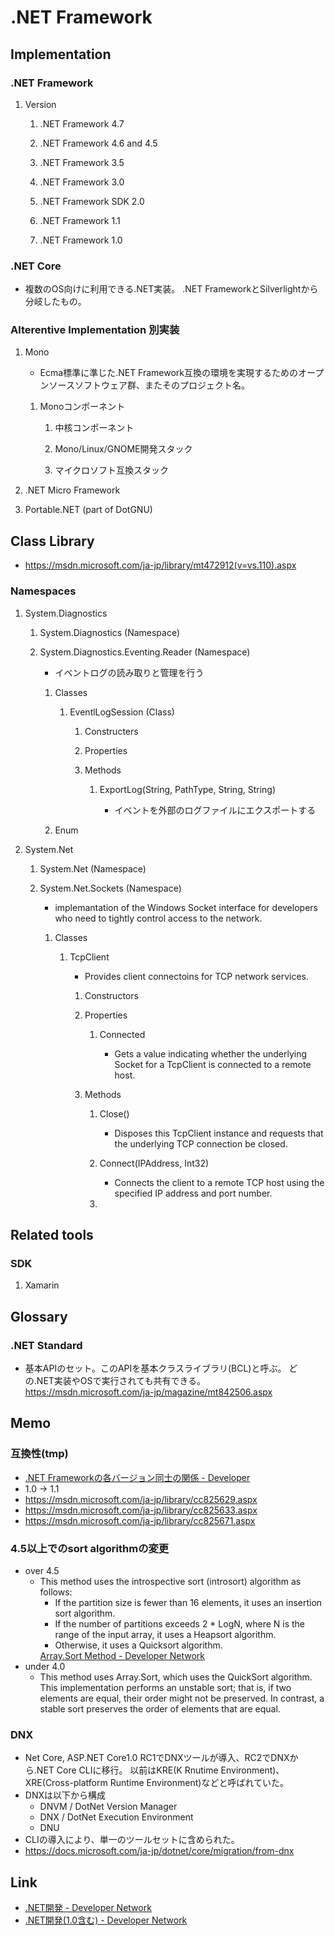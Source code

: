 * .NET Framework
** Implementation
*** .NET Framework
**** Version
***** .NET Framework 4.7
***** .NET Framework 4.6 and 4.5
***** .NET Framework 3.5
***** .NET Framework 3.0
***** .NET Framework SDK 2.0
***** .NET Framework 1.1
***** .NET Framework 1.0

*** .NET Core
- 複数のOS向けに利用できる.NET実装。
  .NET FrameworkとSilverlightから分岐したもの。
*** Alterentive Implementation 別実装
**** Mono
- Ecma標準に準じた.NET Framework互換の環境を実現するためのオープンソースソフトウェア群、またそのプロジェクト名。
***** Monoコンポーネント
****** 中核コンポーネント
****** Mono/Linux/GNOME開発スタック
****** マイクロソフト互換スタック
**** .NET Micro Framework
**** Portable.NET (part of DotGNU)
** Class Library
- [[https://msdn.microsoft.com/ja-jp/library/mt472912(v=vs.110).aspx]]
*** Namespaces
**** System.Diagnostics
***** System.Diagnostics (Namespace)
***** System.Diagnostics.Eventing.Reader (Namespace)
- イベントログの読み取りと管理を行う
****** Classes
******* EventlLogSession (Class)
******** Constructers
******** Properties
******** Methods
********* ExportLog(String, PathType, String, String)
- イベントを外部のログファイルにエクスポートする
****** Enum
**** System.Net
***** System.Net (Namespace)
***** System.Net.Sockets (Namespace)
- implemantation of the Windows Socket interface for developers who need to tightly control access to the network.
****** Classes
******* TcpClient
- Provides client connectoins for TCP network services.
******** Constructors
******** Properties
********* Connected
- Gets a value indicating whether the underlying Socket for a TcpClient is connected to a remote host.
******** Methods
********* Close()
- Disposes this TcpClient instance and requests that the underlying TCP connection be closed.
********* Connect(IPAddress, Int32)
- Connects the client to a remote TCP host using the specified IP address and port number.
********* 
** Related tools
*** SDK
**** Xamarin
** Glossary
*** .NET Standard
- 基本APIのセット。このAPIを基本クラスライブラリ(BCL)と呼ぶ。
  どの.NET実装やOSで実行されても共有できる。
  https://msdn.microsoft.com/ja-jp/magazine/mt842506.aspx
** Memo
*** 互換性(tmp)
- [[https://blogs.msdn.microsoft.com/jpvsblog/2015/04/06/net-framework-3/][.NET Frameworkの各バージョン同士の関係 - Developer]]
- 1.0 -> 1.1
- https://msdn.microsoft.com/ja-jp/library/cc825629.aspx
- https://msdn.microsoft.com/ja-jp/library/cc825633.aspx
- https://msdn.microsoft.com/ja-jp/library/cc825671.aspx
*** 4.5以上でのsort algorithmの変更
- over 4.5
  - This method uses the introspective sort (introsort) algorithm as follows:
    - If the partition size is fewer than 16 elements, it uses an insertion sort algorithm.
    - If the number of partitions exceeds 2 * LogN, where N is the range of the input array, it uses a Heapsort algorithm.
    - Otherwise, it uses a Quicksort algorithm.
    [[https://msdn.microsoft.com/en-us/library/afwbytk2(v=vs.110).aspx][Array.Sort Method - Developer Network]]

- under 4.0
  - This method uses Array.Sort, which uses the QuickSort algorithm.
    This implementation performs an unstable sort; that is, if two elements are equal, their order might not be preserved.
    In contrast, a stable sort preserves the order of elements that are equal.

*** DNX
- Net Core, ASP.NET Core1.0 RC1でDNXツールが導入、RC2でDNXから.NET Core CLIに移行。
  以前はKRE(K Rnutime Environment)、XRE(Cross-platform Runtime Environment)などと呼ばれていた。
- DNXは以下から構成
  - DNVM / DotNet Version Manager
  - DNX / DotNet Execution Environment
  - DNU
- CLIの導入により、単一のツールセットに含められた。
- https://docs.microsoft.com/ja-jp/dotnet/core/migration/from-dnx
** Link
- [[https://msdn.microsoft.com/ja-jp/library/aa139615.aspx][.NET開発 - Developer Network]]
- [[https://msdn.microsoft.com/ja-jp/library/cc948946.aspx][.NET開発(1.0含む) - Developer Network]]

